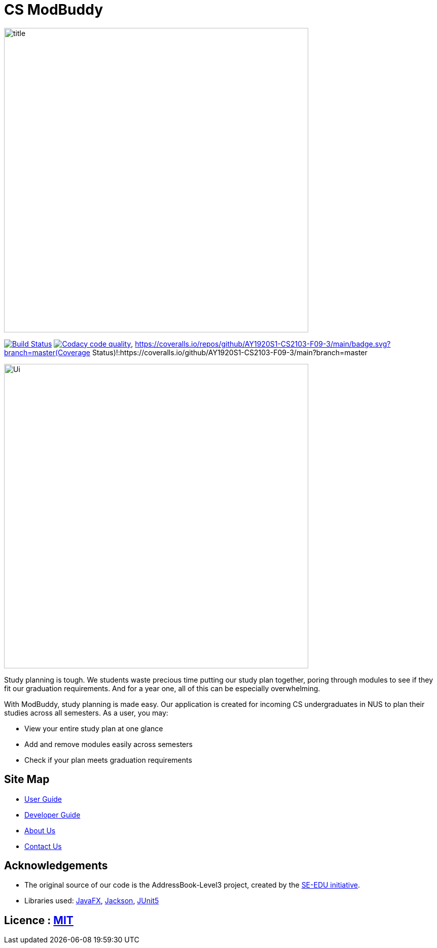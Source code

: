 = CS ModBuddy
ifdef::env-github,env-browser[:relfileprefix: docs/]

ifdef::env-github[]
image::docs/images/title.png[width="600"]
endif::[]

ifndef::env-github[]
image::images/title.png[width="600"]
endif::[]

https://travis-ci.com/AY1920S1-CS2103-F09-3/main[image:https://travis-ci.com/AY1920S1-CS2103-F09-3/main.svg?branch=master[Build Status]]
image:https://api.codacy.com/project/badge/Grade/20e37f4d4e58492388ec4572c072cd91["Codacy code quality", link="https://www.codacy.com/manual/andyylam/main?utm_source=github.com&utm_medium=referral&utm_content=AY1920S1-CS2103-F09-3/main&utm_campaign=Badge_Grade"],
https://coveralls.io/repos/github/AY1920S1-CS2103-F09-3/main/badge.svg?branch=master(Coverage Status)!:https://coveralls.io/github/AY1920S1-CS2103-F09-3/main?branch=master

ifdef::env-github[]
image::docs/images/Ui.png[width="600"]
endif::[]

ifndef::env-github[]
image::images/Ui.png[width="600"]
endif::[]

Study planning is tough. We students waste precious time putting our study plan together, poring through modules to see
if they fit our graduation requirements. And for a year one, all of this can be especially overwhelming.

With ModBuddy, study planning is made easy. Our application is created for incoming CS undergraduates in NUS to
plan their studies across all semesters. As a user, you may:

* View your entire study plan at one glance
* Add and remove modules easily across semesters
* Check if your plan meets graduation requirements

== Site Map

* <<UserGuide#, User Guide>>
* <<DeveloperGuide#, Developer Guide>>
* <<AboutUs#, About Us>>
* <<ContactUs#, Contact Us>>

== Acknowledgements

* The original source of our code is the AddressBook-Level3 project, created by the https://se-education.org[SE-EDU initiative].
* Libraries used: https://openjfx.io/[JavaFX], https://github.com/FasterXML/jackson[Jackson], https://github.com/junit-team/junit5[JUnit5]

== Licence : link:LICENSE[MIT]
